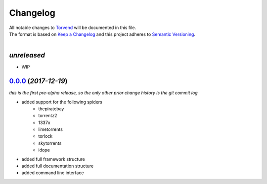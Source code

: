 =========
Changelog
=========

| All notable changes to `Torvend <https://github.com/stephen-bunn/torvend/>`_ will be documented in this file.
| The format is based on `Keep a Changelog <http://keepachangelog.com/en/1.0.0/>`_ and this project adheres to `Semantic Versioning <http://semver.org/spec/v2.0.0.html>`_.
|

*unreleased*
------------
* WIP


`0.0.0`_ (*2017-12-19*)
-----------------------
*this is the first pre-alpha release, so the only other prior change history is the git commit log*

* added support for the following spiders
   * thepiratebay
   * torrentz2
   * 1337x
   * limetorrents
   * torlock
   * skytorrents
   * idope
* added full framework structure
* added full documentation structure
* added command line interface



.. _0.0.0: https://github.com/stephen-bunn/torvend/releases/tag/v0.0.0
